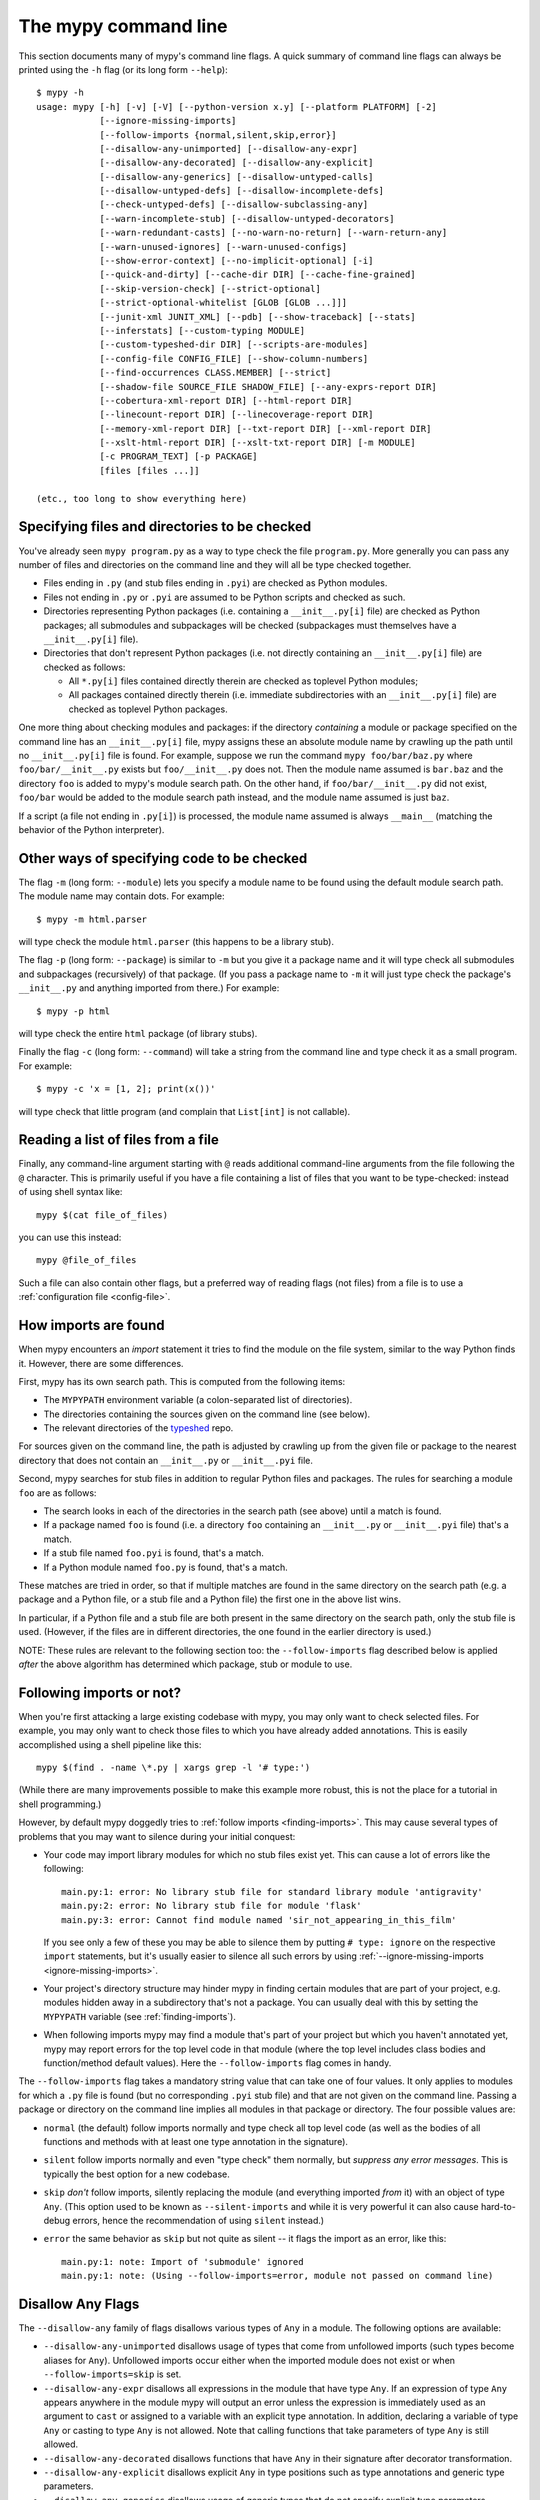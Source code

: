 .. _command-line:

The mypy command line
=====================

This section documents many of mypy's command line flags.  A quick
summary of command line flags can always be printed using the ``-h``
flag (or its long form ``--help``)::

  $ mypy -h
  usage: mypy [-h] [-v] [-V] [--python-version x.y] [--platform PLATFORM] [-2]
              [--ignore-missing-imports]
              [--follow-imports {normal,silent,skip,error}]
              [--disallow-any-unimported] [--disallow-any-expr]
              [--disallow-any-decorated] [--disallow-any-explicit]
              [--disallow-any-generics] [--disallow-untyped-calls]
              [--disallow-untyped-defs] [--disallow-incomplete-defs]
              [--check-untyped-defs] [--disallow-subclassing-any]
              [--warn-incomplete-stub] [--disallow-untyped-decorators]
              [--warn-redundant-casts] [--no-warn-no-return] [--warn-return-any]
              [--warn-unused-ignores] [--warn-unused-configs]
              [--show-error-context] [--no-implicit-optional] [-i]
              [--quick-and-dirty] [--cache-dir DIR] [--cache-fine-grained]
              [--skip-version-check] [--strict-optional]
              [--strict-optional-whitelist [GLOB [GLOB ...]]]
              [--junit-xml JUNIT_XML] [--pdb] [--show-traceback] [--stats]
              [--inferstats] [--custom-typing MODULE]
              [--custom-typeshed-dir DIR] [--scripts-are-modules]
              [--config-file CONFIG_FILE] [--show-column-numbers]
              [--find-occurrences CLASS.MEMBER] [--strict]
              [--shadow-file SOURCE_FILE SHADOW_FILE] [--any-exprs-report DIR]
              [--cobertura-xml-report DIR] [--html-report DIR]
              [--linecount-report DIR] [--linecoverage-report DIR]
              [--memory-xml-report DIR] [--txt-report DIR] [--xml-report DIR]
              [--xslt-html-report DIR] [--xslt-txt-report DIR] [-m MODULE]
              [-c PROGRAM_TEXT] [-p PACKAGE]
              [files [files ...]]

  (etc., too long to show everything here)

Specifying files and directories to be checked
**********************************************

You've already seen ``mypy program.py`` as a way to type check the
file ``program.py``.  More generally you can pass any number of files
and directories on the command line and they will all be type checked
together.

- Files ending in ``.py`` (and stub files ending in ``.pyi``) are
  checked as Python modules.

- Files not ending in ``.py`` or ``.pyi`` are assumed to be Python
  scripts and checked as such.

- Directories representing Python packages (i.e. containing a
  ``__init__.py[i]`` file) are checked as Python packages; all
  submodules and subpackages will be checked (subpackages must
  themselves have a ``__init__.py[i]`` file).

- Directories that don't represent Python packages (i.e. not directly
  containing an ``__init__.py[i]`` file) are checked as follows:

  - All ``*.py[i]`` files contained directly therein are checked as
    toplevel Python modules;

  - All packages contained directly therein (i.e. immediate
    subdirectories with an ``__init__.py[i]`` file) are checked as
    toplevel Python packages.

One more thing about checking modules and packages: if the directory
*containing* a module or package specified on the command line has an
``__init__.py[i]`` file, mypy assigns these an absolute module name by
crawling up the path until no ``__init__.py[i]`` file is found.  For
example, suppose we run the command ``mypy foo/bar/baz.py`` where
``foo/bar/__init__.py`` exists but ``foo/__init__.py`` does not.  Then
the module name assumed is ``bar.baz`` and the directory ``foo`` is
added to mypy's module search path.  On the other hand, if
``foo/bar/__init__.py`` did not exist, ``foo/bar`` would be added to
the module search path instead, and the module name assumed is just
``baz``.

If a script (a file not ending in ``.py[i]``) is processed, the module
name assumed is always ``__main__`` (matching the behavior of the
Python interpreter).

Other ways of specifying code to be checked
*******************************************

The flag ``-m`` (long form: ``--module``) lets you specify a module
name to be found using the default module search path.  The module
name may contain dots.  For example::

  $ mypy -m html.parser

will type check the module ``html.parser`` (this happens to be a
library stub).

The flag ``-p`` (long form: ``--package``) is similar to ``-m`` but
you give it a package name and it will type check all submodules and
subpackages (recursively) of that package.  (If you pass a package
name to ``-m`` it will just type check the package's ``__init__.py``
and anything imported from there.)  For example::

  $ mypy -p html

will type check the entire ``html`` package (of library stubs).

Finally the flag ``-c`` (long form: ``--command``) will take a string
from the command line and type check it as a small program.  For
example::

  $ mypy -c 'x = [1, 2]; print(x())'

will type check that little program (and complain that ``List[int]``
is not callable).

Reading a list of files from a file
***********************************

Finally, any command-line argument starting with ``@`` reads additional
command-line arguments from the file following the ``@`` character.
This is primarily useful if you have a file containing a list of files
that you want to be type-checked: instead of using shell syntax like::

  mypy $(cat file_of_files)

you can use this instead::

  mypy @file_of_files

Such a file can also contain other flags, but a preferred way of
reading flags (not files) from a file is to use a
:ref:`configuration file <config-file>`.


.. _finding-imports:

How imports are found
*********************

When mypy encounters an `import` statement it tries to find the module
on the file system, similar to the way Python finds it.
However, there are some differences.

First, mypy has its own search path.
This is computed from the following items:

- The ``MYPYPATH`` environment variable
  (a colon-separated list of directories).
- The directories containing the sources given on the command line
  (see below).
- The relevant directories of the
  `typeshed <https://github.com/python/typeshed>`_ repo.

For sources given on the command line, the path is adjusted by crawling
up from the given file or package to the nearest directory that does not
contain an ``__init__.py`` or ``__init__.pyi`` file.

Second, mypy searches for stub files in addition to regular Python files
and packages.
The rules for searching a module ``foo`` are as follows:

- The search looks in each of the directories in the search path
  (see above) until a match is found.
- If a package named ``foo`` is found (i.e. a directory
  ``foo`` containing an ``__init__.py`` or ``__init__.pyi`` file)
  that's a match.
- If a stub file named ``foo.pyi`` is found, that's a match.
- If a Python module named ``foo.py`` is found, that's a match.

These matches are tried in order, so that if multiple matches are found
in the same directory on the search path
(e.g. a package and a Python file, or a stub file and a Python file)
the first one in the above list wins.

In particular, if a Python file and a stub file are both present in the
same directory on the search path, only the stub file is used.
(However, if the files are in different directories, the one found
in the earlier directory is used.)

NOTE: These rules are relevant to the following section too:
the ``--follow-imports`` flag described below is applied *after* the
above algorithm has determined which package, stub or module to use.

.. _follow-imports:

Following imports or not?
*************************

When you're first attacking a large existing codebase with mypy, you
may only want to check selected files.  For example, you may only want
to check those files to which you have already added annotations.
This is easily accomplished using a shell pipeline like this::

  mypy $(find . -name \*.py | xargs grep -l '# type:')

(While there are many improvements possible to make this example more
robust, this is not the place for a tutorial in shell programming.)

However, by default mypy doggedly tries to :ref:`follow imports
<finding-imports>`.  This may cause several types of problems that you
may want to silence during your initial conquest:

- Your code may import library modules for which no stub files exist
  yet.  This can cause a lot of errors like the following::

    main.py:1: error: No library stub file for standard library module 'antigravity'
    main.py:2: error: No library stub file for module 'flask'
    main.py:3: error: Cannot find module named 'sir_not_appearing_in_this_film'

  If you see only a few of these you may be able to silence them by
  putting ``# type: ignore`` on the respective ``import`` statements,
  but it's usually easier to silence all such errors by using
  :ref:`--ignore-missing-imports <ignore-missing-imports>`.

- Your project's directory structure may hinder mypy in finding
  certain modules that are part of your project, e.g. modules hidden
  away in a subdirectory that's not a package.  You can usually deal
  with this by setting the ``MYPYPATH`` variable (see
  :ref:`finding-imports`).

- When following imports mypy may find a module that's part of your
  project but which you haven't annotated yet, mypy may report errors
  for the top level code in that module (where the top level includes
  class bodies and function/method default values).  Here the
  ``--follow-imports`` flag comes in handy.

The ``--follow-imports`` flag takes a mandatory string value that can
take one of four values.  It only applies to modules for which a
``.py`` file is found (but no corresponding ``.pyi`` stub file) and
that are not given on the command line.  Passing a package or
directory on the command line implies all modules in that package or
directory.  The four possible values are:

- ``normal`` (the default) follow imports normally and type check all
  top level code (as well as the bodies of all functions and methods
  with at least one type annotation in the signature).

- ``silent`` follow imports normally and even "type check" them
  normally, but *suppress any error messages*. This is typically the
  best option for a new codebase.

- ``skip`` *don't* follow imports, silently replacing the module (and
  everything imported *from* it) with an object of type ``Any``.
  (This option used to be known as ``--silent-imports`` and while it
  is very powerful it can also cause hard-to-debug errors, hence the
  recommendation of using ``silent`` instead.)

- ``error`` the same behavior as ``skip`` but not quite as silent --
  it flags the import as an error, like this::

    main.py:1: note: Import of 'submodule' ignored
    main.py:1: note: (Using --follow-imports=error, module not passed on command line)

.. _disallow-any:

Disallow Any Flags
******************

The ``--disallow-any`` family of flags disallows various types of ``Any`` in a module.
The following options are available:

- ``--disallow-any-unimported`` disallows usage of types that come from unfollowed imports
  (such types become aliases for ``Any``). Unfollowed imports occur either
  when the imported module does not exist or when ``--follow-imports=skip``
  is set.

- ``--disallow-any-expr`` disallows all expressions in the module that have type ``Any``.
  If an expression of type ``Any`` appears anywhere in the module
  mypy will output an error unless the expression is immediately
  used as an argument to ``cast`` or assigned to a variable with an
  explicit type annotation. In addition, declaring a variable of type ``Any``
  or casting to type ``Any`` is not allowed. Note that calling functions
  that take parameters of type ``Any`` is still allowed.

- ``--disallow-any-decorated`` disallows functions that have ``Any`` in their signature
  after decorator transformation.

- ``--disallow-any-explicit`` disallows explicit ``Any`` in type positions such as type
  annotations and generic type parameters.

- ``--disallow-any-generics`` disallows usage of generic types that do not specify explicit
  type parameters. Moreover, built-in collections (such as ``list`` and
  ``dict``) become disallowed as you should use their aliases from the typing
  module (such as ``List[int]`` and ``Dict[str, str]``).


Additional command line flags
*****************************

Here are some more useful flags:

.. _ignore-missing-imports:

- ``--ignore-missing-imports`` suppresses error messages about imports
  that cannot be resolved (see :ref:`follow-imports` for some examples).

- ``--strict-optional`` enables strict checking of ``Optional[...]``
  types and ``None`` values. Without this option, mypy doesn't
  generally check the use of ``None`` values -- they are valid
  everywhere. See :ref:`strict_optional` for more about this feature.
  This flag will become the default in the near future.

- ``--disallow-untyped-defs`` reports an error whenever it encounters
  a function definition without type annotations.

- ``--check-untyped-defs`` is less severe than the previous option --
  it type checks the body of every function, regardless of whether it
  has type annotations.  (By default the bodies of functions without
  annotations are not type checked.)  It will assume all arguments
  have type ``Any`` and always infer ``Any`` as the return type.

- ``--disallow-incomplete-defs`` reports an error whenever it
  encounters a partly annotated function definition.

- ``--disallow-untyped-calls`` reports an error whenever a function
  with type annotations calls a function defined without annotations.

- ``--disallow-untyped-decorators`` reports an error whenever a function
  with type annotations is decorated with a decorator without annotations.

.. _disallow-subclassing-any:

- ``--disallow-subclassing-any`` reports an error whenever a class
  subclasses a value of type ``Any``.  This may occur when the base
  class is imported from a module that doesn't exist (when using
  :ref:`--ignore-missing-imports <ignore-missing-imports>`) or is
  ignored due to :ref:`--follow-imports=skip <follow-imports>` or a
  ``# type: ignore`` comment on the ``import`` statement.  Since the
  module is silenced, the imported class is given a type of ``Any``.
  By default mypy will assume that the subclass correctly inherited
  the base class even though that may not actually be the case.  This
  flag makes mypy raise an error instead.

.. _incremental:

- ``--incremental`` enables a module cache, using results from
  previous runs to speed up type checking. Incremental mode can help
  when most parts of your program haven't changed since the previous
  mypy run.

- ``--cache-dir DIR`` is a companion flag to ``-incremental``, which
  specifies where the cache files are written.  By default this is
  ``.mypy_cache`` in the current directory.  While the cache is only
  read in incremental mode, it is written even in non-incremental
  mode, in order to "warm" the cache.  To disable writing the cache,
  use ``--cache-dir=/dev/null`` (UNIX) or ``--cache-dir=nul``
  (Windows).  Cache files belonging to a different mypy version are
  ignored.

.. _quick-mode:

- ``--quick-and-dirty`` is an experimental, unsafe variant of
  :ref:`incremental mode <incremental>`.  Quick mode is faster than
  regular incremental mode, because it only re-checks modules that
  were modified since their cache file was last written (regular
  incremental mode also re-checks all modules that depend on one or
  more modules that were re-checked).  Quick mode is unsafe because it
  may miss problems caused by a change in a dependency.  Quick mode
  updates the cache, but regular incremental mode ignores cache files
  written by quick mode.

- ``--python-executable EXECUTABLE``  This flag will attempt to set
  ``--python-version`` if not already set based on the interpreter given.

- ``--python-version X.Y`` will make mypy typecheck your code as if it were
  run under Python version X.Y. Without this option, mypy will default to using
  whatever version of Python is running mypy. Note that the ``-2`` and
  ``--py2`` flags are aliases for ``--python-version 2.7``. See
  :ref:`version_and_platform_checks` for more about this feature. This flag
  will attempt to find a Python executable of the corresponding version. If
  you'd like to disable this, see ``--no-infer-executable`` below.

- ``--no-infer-executable`` will disable searching for a usable Python
  executable based on the Python version mypy is using to type check code.
  Use this flag if mypy cannot find a Python executable for the version of
  Python being checked, and don't need mypy to use an executable.

- ``--platform PLATFORM`` will make mypy typecheck your code as if it were
  run under the the given operating system. Without this option, mypy will
  default to using whatever operating system you are currently using. See
  :ref:`version_and_platform_checks` for more about this feature.

- ``--show-column-numbers`` will add column offsets to error messages,
  for example, the following indicates an error in line 12, column 9
  (note that column offsets are 0-based):

  .. code-block:: python

     main.py:12:9: error: Unsupported operand types for / ("int" and "str")

- ``--scripts-are-modules`` will give command line arguments that
  appear to be scripts (i.e. files whose name does not end in ``.py``)
  a module name derived from the script name rather than the fixed
  name ``__main__``.  This allows checking more than one script in a
  single mypy invocation.  (The default ``__main__`` is technically
  more correct, but if you have many scripts that import a large
  package, the behavior enabled by this flag is often more
  convenient.)

- ``--custom-typeshed-dir DIR`` specifies the directory where mypy looks for
  typeshed stubs, instead of the typeshed that ships with mypy.  This is
  primarily intended to make it easier to test typeshed changes before
  submitting them upstream, but also allows you to use a forked version of
  typeshed.

.. _config-file-flag:

- ``--config-file CONFIG_FILE`` causes configuration settings to be
  read from the given file.  By default settings are read from ``mypy.ini``
  or ``setup.cfg`` in the current directory.  Settings override mypy's
  built-in defaults and command line flags can override settings.
  See :ref:`config-file` for the syntax of configuration files.

- ``--junit-xml JUNIT_XML`` will make mypy generate a JUnit XML test
  result document with type checking results. This can make it easier
  to integrate mypy with continuous integration (CI) tools.

- ``--find-occurrences CLASS.MEMBER`` will make mypy print out all
  usages of a class member based on static type information. This
  feature is experimental.

- ``--cobertura-xml-report DIR`` causes mypy to generate a Cobertura
  XML type checking coverage report.

- ``--warn-no-return`` causes mypy to generate errors for missing return
  statements on some execution paths. Mypy doesn't generate these errors
  for functions with ``None`` or ``Any`` return types. Mypy
  also currently ignores functions with an empty body or a body that is
  just ellipsis (``...``), since these can be valid as abstract methods.
  This option is on by default.

- ``--warn-return-any`` causes mypy to generate a warning when returning a value
  with type ``Any`` from a function declared with a non- ``Any`` return type.

- ``--strict`` mode enables all optional error checking flags.  You can see the
  list of flags enabled by strict mode in the full ``mypy -h`` output.

.. _shadow-file:

- ``--shadow-file SOURCE_FILE SHADOW_FILE`` makes mypy typecheck SHADOW_FILE in
  place of SOURCE_FILE.  Primarily intended for tooling.  Allows tooling to
  make transformations to a file before type checking without having to change
  the file in-place.  (For example, tooling could use this to display the type
  of an expression by wrapping it with a call to reveal_type in the shadow
  file and then parsing the output.)

.. _no-implicit-optional:

- ``--no-implicit-optional`` causes mypy to stop treating arguments
  with a ``None`` default value as having an implicit ``Optional[...]``
  type.

For the remaining flags you can read the full ``mypy -h`` output.

.. note::

   Command line flags are liable to change between releases.

.. _PEP 561: https://www.python.org/dev/peps/pep-0561/

.. _integrating-mypy:

Integrating mypy into another Python application
************************************************

It is possible to integrate mypy into another Python 3 application by
importing ``mypy.api`` and calling the ``run`` function with a parameter of type ``List[str]``, containing
what normally would have been the command line arguments to mypy.

Function ``run`` returns a ``Tuple[str, str, int]``, namely
``(<normal_report>, <error_report>, <exit_status>)``, in which ``<normal_report>``
is what mypy normally writes to ``sys.stdout``, ``<error_report>`` is what mypy
normally writes to ``sys.stderr`` and ``exit_status`` is the exit status mypy normally
returns to the operating system.

A trivial example of using the api is the following::

    import sys
    from mypy import api

    result = api.run(sys.argv[1:])

    if result[0]:
        print('\nType checking report:\n')
        print(result[0])  # stdout

    if result[1]:
        print('\nError report:\n')
        print(result[1])  # stderr

    print ('\nExit status:', result[2])
